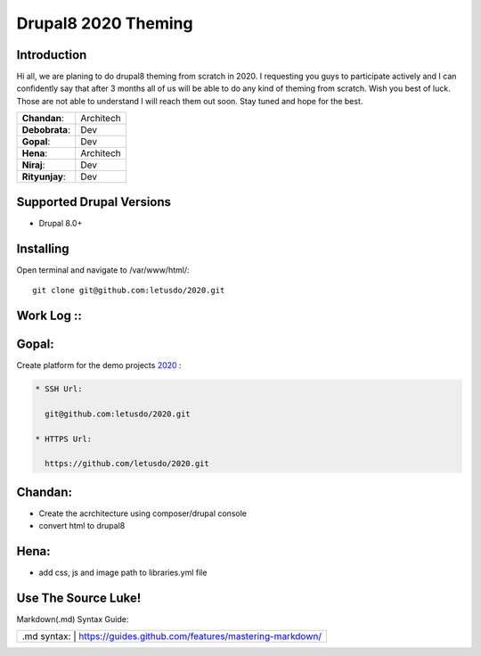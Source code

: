 ======================
Drupal8 2020 Theming
======================

Introduction
============

Hi all, we are planing to do drupal8 theming from scratch in 2020. I requesting you guys to participate actively and I can confidently say that after 3 months all of us will be able to do any kind of theming from scratch. Wish you best of luck. Those are not able to understand I will reach them out soon. Stay tuned and hope for the best. 

+---------------+------------------+
| **Chandan**:  | Architech        |
+---------------+------------------+
| **Debobrata**:| Dev              |
+---------------+------------------+
| **Gopal**:    | Dev              |
+---------------+------------------+
| **Hena**:     | Architech        |
+---------------+------------------+
| **Niraj**:    | Dev              |
+---------------+------------------+
| **Rityunjay**:| Dev              |
+---------------+------------------+


Supported Drupal Versions
=========================

* Drupal 8.0+

Installing
==========

Open terminal and navigate to /var/www/html/::

    git clone git@github.com:letusdo/2020.git


Work Log ::
===========

Gopal:
==========

Create platform for the demo projects `2020 <https://github.com/letusdo/2020>`_ :

.. code-block:: text

    * SSH Url:

      git@github.com:letusdo/2020.git

    * HTTPS Url:

      https://github.com/letusdo/2020.git

Chandan:
==========

* Create the acrchitecture using composer/drupal console
* convert html to drupal8


Hena:
==========

* add css, js and image path to libraries.yml file

Use The Source Luke!
====================

Markdown(.md) Syntax Guide:

+-----------+----------------------------------------------------------+
| .md syntax: | https://guides.github.com/features/mastering-markdown/ |
+-----------+----------------------------------------------------------+